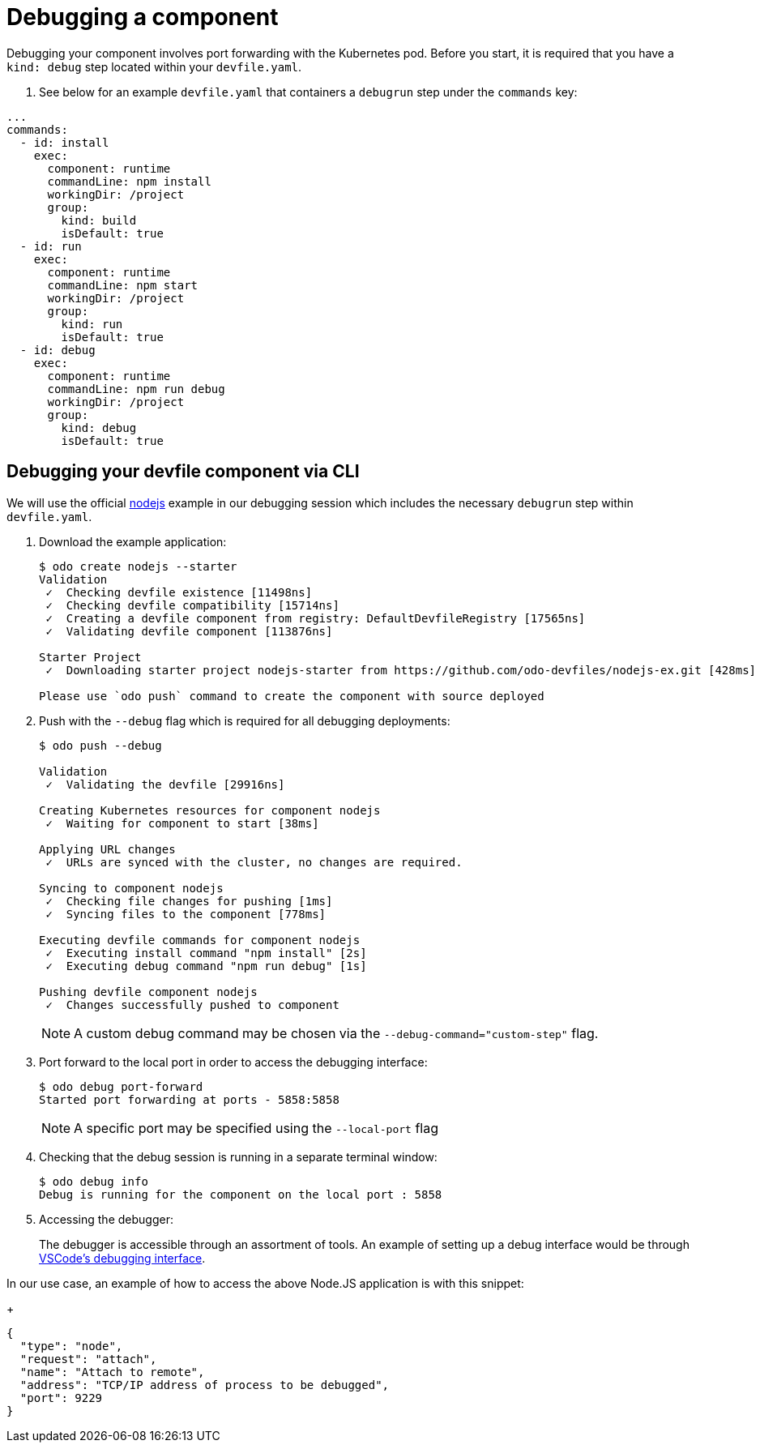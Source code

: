 = Debugging a component

Debugging your component involves port forwarding with the Kubernetes pod. Before you start, it is required that you have a `kind: debug` step located within your `devfile.yaml`.

. See below for an example `devfile.yaml` that containers a `debugrun` step under the `commands` key:
[source,yaml]
----
...
commands:
  - id: install
    exec:
      component: runtime
      commandLine: npm install
      workingDir: /project
      group:
        kind: build
        isDefault: true
  - id: run
    exec:
      component: runtime
      commandLine: npm start
      workingDir: /project
      group:
        kind: run
        isDefault: true
  - id: debug
    exec:
      component: runtime
      commandLine: npm run debug
      workingDir: /project
      group:
        kind: debug
        isDefault: true
----

== Debugging your devfile component via CLI

We will use the official link:https://github.com/odo-devfiles/registry/tree/master/devfiles/nodejs[nodejs] example in our debugging session which includes the necessary `debugrun` step within `devfile.yaml`. 

. Download the example application:
+
[source,sh]
----
$ odo create nodejs --starter
Validation
 ✓  Checking devfile existence [11498ns]
 ✓  Checking devfile compatibility [15714ns]
 ✓  Creating a devfile component from registry: DefaultDevfileRegistry [17565ns]
 ✓  Validating devfile component [113876ns]

Starter Project
 ✓  Downloading starter project nodejs-starter from https://github.com/odo-devfiles/nodejs-ex.git [428ms]

Please use `odo push` command to create the component with source deployed
----

. Push with the `--debug` flag which is required for all debugging deployments:
+
[source,sh]
----
$ odo push --debug

Validation
 ✓  Validating the devfile [29916ns]

Creating Kubernetes resources for component nodejs
 ✓  Waiting for component to start [38ms]

Applying URL changes
 ✓  URLs are synced with the cluster, no changes are required.

Syncing to component nodejs
 ✓  Checking file changes for pushing [1ms]
 ✓  Syncing files to the component [778ms]

Executing devfile commands for component nodejs
 ✓  Executing install command "npm install" [2s]
 ✓  Executing debug command "npm run debug" [1s]

Pushing devfile component nodejs
 ✓  Changes successfully pushed to component
----
+
NOTE: A custom debug command may be chosen via the `--debug-command="custom-step"` flag.

. Port forward to the local port in order to access the debugging interface:
+
[source,sh]
----
$ odo debug port-forward
Started port forwarding at ports - 5858:5858
----
+
NOTE: A specific port may be specified using the `--local-port` flag

. Checking that the debug session is running in a separate terminal window:
+
[source,sh]
----
$ odo debug info
Debug is running for the component on the local port : 5858
----

. Accessing the debugger:
+
The debugger is accessible through an assortment of tools. An example of setting up a debug interface would be through link:https://code.visualstudio.com/docs/nodejs/nodejs-debugging#_remote-debugging[VSCode's debugging interface].

In our use case, an example of how to access the above Node.JS application is with this snippet:
+
[source,json]
----
{
  "type": "node",
  "request": "attach",
  "name": "Attach to remote",
  "address": "TCP/IP address of process to be debugged",
  "port": 9229
}
----
